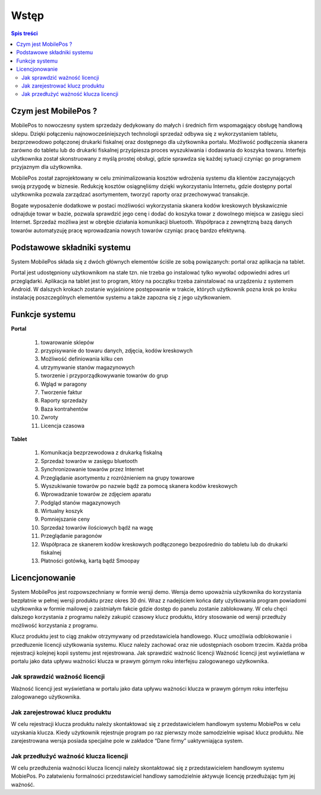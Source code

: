 ﻿

Wstęp
###################
.. contents:: Spis treści
    :backlinks: none






Czym jest MobilePos ?
*************************
MobilePos to nowoczesny system sprzedaży dedykowany do małych i średnich firm wspomagający obsługę handlową sklepu. Dzięki połączeniu najnowocześniejszych technologii sprzedaż odbywa się z wykorzystaniem tabletu, bezprzewodowo połączonej drukarki fiskalnej oraz dostępnego dla użytkownika portalu. Możliwość podłączenia skanera zarówno do tabletu lub do drukarki fiskalnej przyśpiesza proces wyszukiwania i dodawania do koszyka towaru. Interfejs użytkownika został skonstruowany z myślą prostej obsługi, gdzie sprawdza się każdej sytuacji czyniąc go programem przyjaznym dla użytkownika.

MobilePos został zaprojektowany w celu zminimalizowania kosztów wdrożenia systemu dla klientów zaczynających swoją przygodę w biznesie. Redukcję kosztów osiągnęliśmy dzięki wykorzystaniu Internetu, gdzie dostępny portal użytkownika pozwala zarządzać asortymentem, tworzyć raporty oraz przechowywać transakcje.

Bogate wyposażenie dodatkowe w postaci możliwości wykorzystania skanera kodów kreskowych błyskawicznie odnajduje towar w bazie, pozwala sprawdzić jego cenę i dodać do koszyka towar z dowolnego miejsca w zasięgu sieci Internet. Sprzedaż możliwa jest w obrębie działania komunikacji bluetooth. Współpraca z zewnętrzną bazą danych towarów automatyzuję pracę wprowadzania nowych towarów czyniąc pracę bardzo efektywną.



Podstawowe składniki systemu
********************************************

System MobilePos składa się z dwóch głównych elementów ściśle ze sobą powiązanych: portal oraz aplikacja na tablet. 

Portal jest udostępniony użytkownikom na stałe tzn. nie trzeba go instalować tylko wywołać odpowiedni adres url przeglądarki. Aplikacja na tablet jest to program, który na początku trzeba zainstalować na urządzeniu z systemem Android. W dalszych krokach zostanie wyjaśnione postępowanie w trakcie, których użytkownik pozna krok po kroku instalację poszczególnych elementów systemu a także zapozna się z jego użytkowaniem.

Funkcje systemu
***************************

**Portal**

 #. towarowanie sklepów
 #. przypisywanie do towaru danych, zdjęcia, kodów kreskowych
 #. Możliwość definiowania kilku cen
 #. utrzymywanie stanów magazynowych
 #. tworzenie i przyporządkowywanie towarów do grup
 #. Wgląd w paragony
 #. Tworzenie faktur
 #. Raporty sprzedaży
 #. Baza kontrahentów
 #. Zwroty
 #. Licencja czasowa

**Tablet**

 #. Komunikacja bezprzewodowa z drukarką fiskalną
 #. Sprzedaż towarów w zasięgu bluetooth
 #. Synchronizowanie towarów przez Internet
 #. Przeglądanie asortymentu z rozróżnieniem na grupy towarowe
 #. Wyszukiwanie towarów po nazwie bądź za pomocą skanera kodów kreskowych
 #. Wprowadzanie towarów ze zdjęciem aparatu
 #. Podgląd stanów magazynowych
 #. Wirtualny koszyk
 #. Pomniejszanie ceny
 #. Sprzedaż towarów ilościowych bądź na wagę
 #. Przeglądanie paragonów
 #. Współpraca ze skanerem kodów kreskowych podłączonego bezpośrednio do tabletu lub do drukarki fiskalnej
 #. Płatności gotówką, kartą bądź Smoopay



Licencjonowanie
************************

System MobilePos jest rozpowszechniany w formie wersji demo. Wersja demo upoważnia użytkownika do korzystania bezpłatnie w pełnej wersji produktu przez okres 30 dni. Wraz z nadejściem końca daty użytkowania program powiadomi użytkownika w formie mailowej o zaistniałym fakcie gdzie dostęp do panelu zostanie zablokowany. W celu chęci dalszego korzystania z programu należy zakupić czasowy klucz produktu, który stosowanie od wersji przedłuży możliwość korzystania z programu. 

Klucz produktu jest to ciąg znaków otrzymywany od przedstawiciela handlowego. Klucz umożliwia odblokowanie i przedłuzenie licencji użytkowania systemu. Klucz należy zachować oraz nie udostępniach osobom trzecim. Każda próba rejestracji kolejnej kopii systemu jest rejestrowana.
Jak sprawdzić ważność licencji
Ważność licencji jest wyświetlana w portalu jako data upływu ważności klucza w prawym górnym roku interfejsu zalogowanego użytkownika.




Jak sprawdzić ważność licencji 
=======================================
Ważność licencji jest wyświetlana w portalu jako data upływu ważności klucza w prawym górnym roku interfejsu zalogowanego użytkownika.


Jak zarejestrować klucz produktu
==========================================
W celu rejestracji klucza produktu należy skontaktować się z przedstawicielem handlowym systemu MobiePos w celu uzyskania klucza. Kiedy użytkownik rejestruje program po raz pierwszy może samodzielnie wpisać klucz produktu. Nie zarejestrowana wersja posiada specjalne pole w zakładce “Dane firmy” uaktywniająca system.

Jak przedłużyć ważność klucza licencji
================================================
W celu przedłużenia ważności klucza licencji należy skontaktować się z przedstawicielem handlowym systemu MobiePos. Po załatwieniu formalności przedstawiciel handlowy samodzielnie aktywuje licencję przedłużając tym jej ważność.







.. raw:: html



	<iframe width="560" height="315" src="https://www.youtube.com/embed/sNl29dx0NT0" frameborder="0" allowfullscreen></iframe>


    